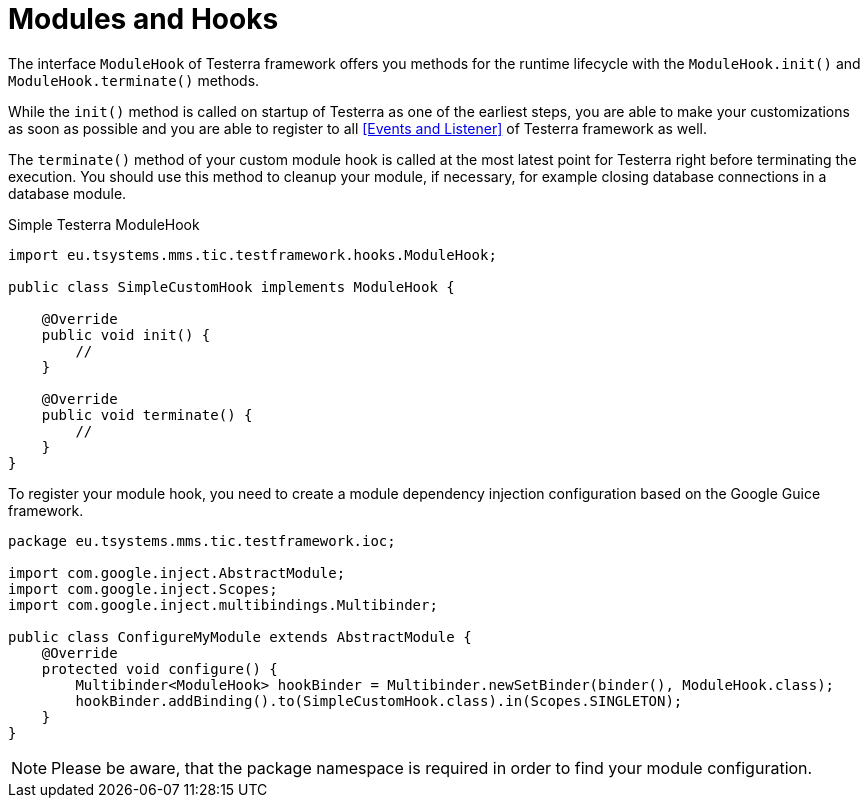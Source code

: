 = Modules and Hooks

The interface `ModuleHook` of Testerra framework offers you methods for the runtime lifecycle with the `ModuleHook.init()` and `ModuleHook.terminate()` methods.

While the `init()` method is called on startup of Testerra as one of the earliest steps, you are able to make your customizations as soon as possible and you are able to register to all <<Events and Listener>> of Testerra framework as well.

The `terminate()` method of your custom module hook is called at the most latest point for Testerra right before terminating the execution.
You should use this method to cleanup your module, if necessary, for example closing database connections in a database module.

.Simple Testerra ModuleHook
[source,java]
----
import eu.tsystems.mms.tic.testframework.hooks.ModuleHook;

public class SimpleCustomHook implements ModuleHook {

    @Override
    public void init() {
        //
    }

    @Override
    public void terminate() {
        //
    }
}
----

To register your module hook, you need to create a module dependency injection configuration based on the Google Guice framework.

[source,java]
----
package eu.tsystems.mms.tic.testframework.ioc;

import com.google.inject.AbstractModule;
import com.google.inject.Scopes;
import com.google.inject.multibindings.Multibinder;

public class ConfigureMyModule extends AbstractModule {
    @Override
    protected void configure() {
        Multibinder<ModuleHook> hookBinder = Multibinder.newSetBinder(binder(), ModuleHook.class);
        hookBinder.addBinding().to(SimpleCustomHook.class).in(Scopes.SINGLETON);
    }
}
----

NOTE: Please be aware, that the package namespace is required in order to find your module configuration.

